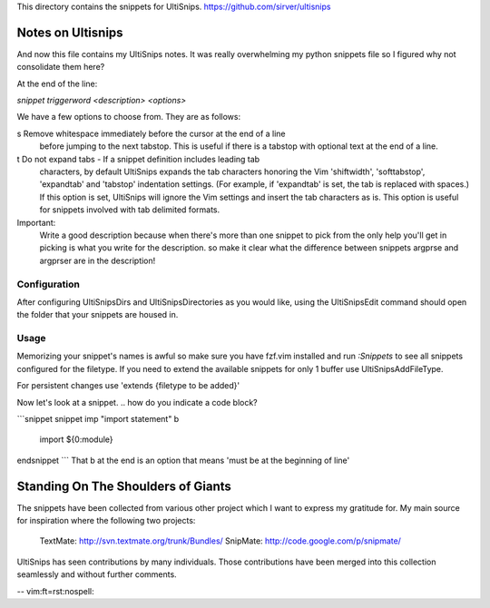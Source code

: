 This directory contains the snippets for UltiSnips.
https://github.com/sirver/ultisnips

Notes on Ultisnips
=======================

And now this file contains my UltiSnips notes. It was really overwhelming
my python snippets file so I figured why not consolidate them here?

At the end of the line:

`snippet triggerword <description> <options>`

We have a few options to choose from. They are as follows:

s   Remove whitespace immediately before the cursor at the end of a line
    before jumping to the next tabstop.  This is useful if there is a
    tabstop with optional text at the end of a line.

t   Do not expand tabs - If a snippet definition includes leading tab
    characters, by default UltiSnips expands the tab characters honoring
    the Vim 'shiftwidth', 'softtabstop', 'expandtab' and 'tabstop'
    indentation settings. (For example, if 'expandtab' is set, the tab is
    replaced with spaces.) If this option is set, UltiSnips will ignore the
    Vim settings and insert the tab characters as is. This option is useful
    for snippets involved with tab delimited formats.

Important:
    Write a good description because when there's more than one snippet
    to pick from the only help you'll get in picking is what you write
    for the description. so make it clear what the difference between
    snippets argprse and argprser are in the description!


Configuration
---------------------------------------------------

After configuring UltiSnipsDirs and UltiSnipsDirectories as you would like,
using the UltiSnipsEdit command should open the folder that your snippets
are housed in.


Usage
-----

Memorizing your snippet's names is awful so make sure you have fzf.vim installed
and run `:Snippets` to see all snippets configured for the filetype.
If you need to extend the available snippets for only 1 buffer use UltiSnipsAddFileType.

For persistent changes use 'extends {filetype to be added}'


Now let's look at a snippet.
.. how do you indicate a code block?

```snippet
snippet imp "import statement" b
	import ${0:module}
endsnippet
```
That b at the end is an option that means 'must be at the beginning of line'

Standing On The Shoulders of Giants
===================================

The snippets have been collected from various other project which I want to
express my gratitude for. My main source for inspiration where the following
two projects:

   TextMate: http://svn.textmate.org/trunk/Bundles/
   SnipMate: http://code.google.com/p/snipmate/

UltiSnips has seen contributions by many individuals. Those contributions have
been merged into this collection seamlessly and without further comments.

-- vim:ft=rst:nospell:
